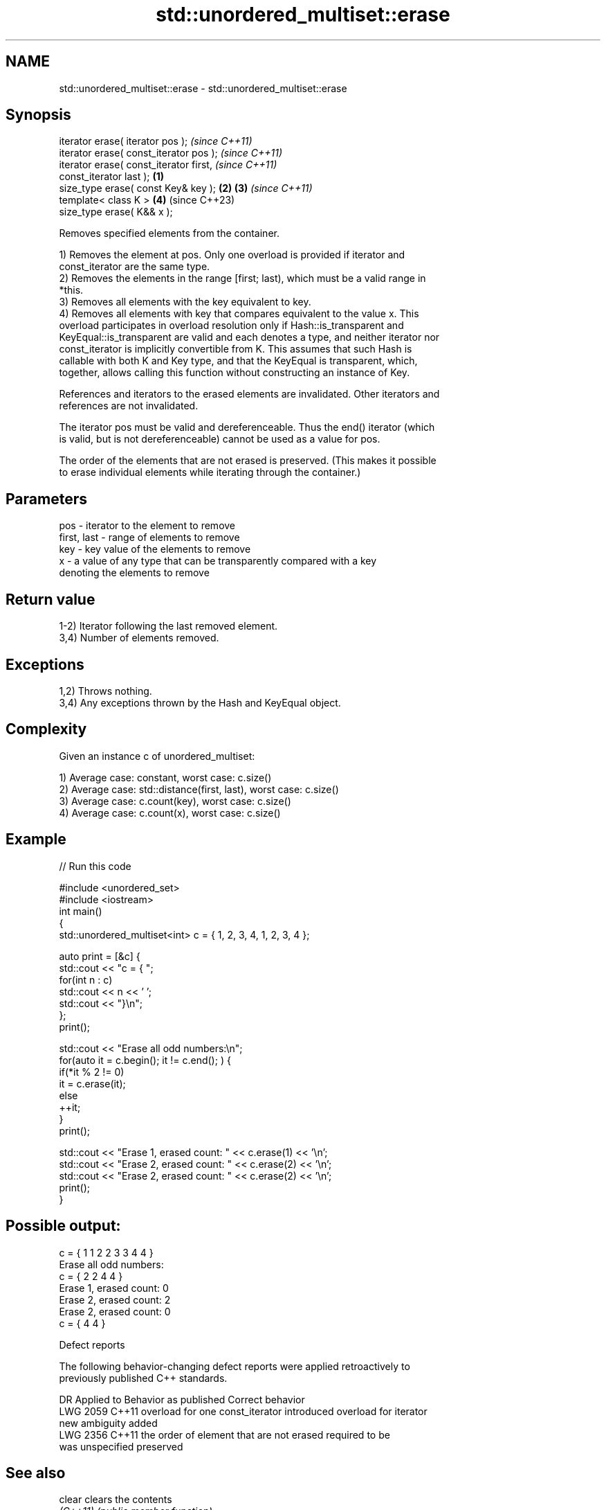 .TH std::unordered_multiset::erase 3 "2022.03.29" "http://cppreference.com" "C++ Standard Libary"
.SH NAME
std::unordered_multiset::erase \- std::unordered_multiset::erase

.SH Synopsis
   iterator erase( iterator pos );                          \fI(since C++11)\fP
   iterator erase( const_iterator pos );                    \fI(since C++11)\fP
   iterator erase( const_iterator first,                                  \fI(since C++11)\fP
   const_iterator last );                           \fB(1)\fP
   size_type erase( const Key& key );                   \fB(2)\fP \fB(3)\fP           \fI(since C++11)\fP
   template< class K >                                      \fB(4)\fP           (since C++23)
   size_type erase( K&& x );

   Removes specified elements from the container.

   1) Removes the element at pos. Only one overload is provided if iterator and
   const_iterator are the same type.
   2) Removes the elements in the range [first; last), which must be a valid range in
   *this.
   3) Removes all elements with the key equivalent to key.
   4) Removes all elements with key that compares equivalent to the value x. This
   overload participates in overload resolution only if Hash::is_transparent and
   KeyEqual::is_transparent are valid and each denotes a type, and neither iterator nor
   const_iterator is implicitly convertible from K. This assumes that such Hash is
   callable with both K and Key type, and that the KeyEqual is transparent, which,
   together, allows calling this function without constructing an instance of Key.

   References and iterators to the erased elements are invalidated. Other iterators and
   references are not invalidated.

   The iterator pos must be valid and dereferenceable. Thus the end() iterator (which
   is valid, but is not dereferenceable) cannot be used as a value for pos.

   The order of the elements that are not erased is preserved. (This makes it possible
   to erase individual elements while iterating through the container.)

.SH Parameters

   pos         - iterator to the element to remove
   first, last - range of elements to remove
   key         - key value of the elements to remove
   x           - a value of any type that can be transparently compared with a key
                 denoting the elements to remove

.SH Return value

   1-2) Iterator following the last removed element.
   3,4) Number of elements removed.

.SH Exceptions

   1,2) Throws nothing.
   3,4) Any exceptions thrown by the Hash and KeyEqual object.

.SH Complexity

   Given an instance c of unordered_multiset:

   1) Average case: constant, worst case: c.size()
   2) Average case: std::distance(first, last), worst case: c.size()
   3) Average case: c.count(key), worst case: c.size()
   4) Average case: c.count(x), worst case: c.size()

.SH Example


// Run this code

 #include <unordered_set>
 #include <iostream>
 int main()
 {
     std::unordered_multiset<int> c = { 1, 2, 3, 4,    1, 2, 3, 4 };

     auto print = [&c] {
         std::cout << "c = { ";
         for(int n : c)
             std::cout << n << ' ';
         std::cout << "}\\n";
     };
     print();

     std::cout << "Erase all odd numbers:\\n";
     for(auto it = c.begin(); it != c.end(); ) {
         if(*it % 2 != 0)
             it = c.erase(it);
         else
             ++it;
     }
     print();

     std::cout << "Erase 1, erased count: " << c.erase(1) << '\\n';
     std::cout << "Erase 2, erased count: " << c.erase(2) << '\\n';
     std::cout << "Erase 2, erased count: " << c.erase(2) << '\\n';
     print();
 }

.SH Possible output:

 c = { 1 1 2 2 3 3 4 4 }
 Erase all odd numbers:
 c = { 2 2 4 4 }
 Erase 1, erased count: 0
 Erase 2, erased count: 2
 Erase 2, erased count: 0
 c = { 4 4 }

  Defect reports

   The following behavior-changing defect reports were applied retroactively to
   previously published C++ standards.

      DR    Applied to           Behavior as published              Correct behavior
   LWG 2059 C++11      overload for one const_iterator introduced overload for iterator
                       new ambiguity                              added
   LWG 2356 C++11      the order of element that are not erased   required to be
                       was unspecified                            preserved

.SH See also

   clear   clears the contents
   \fI(C++11)\fP \fI(public member function)\fP
